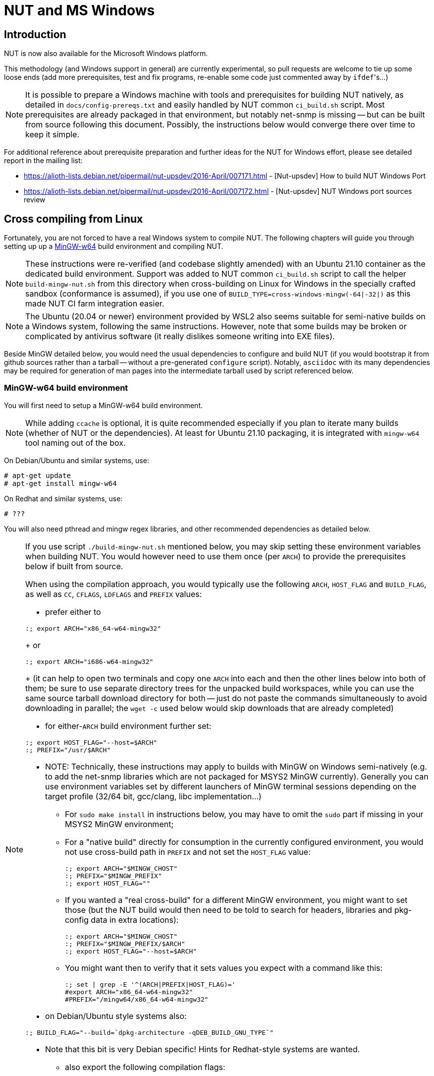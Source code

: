 NUT and MS Windows
==================

Introduction
------------

NUT is now also available for the Microsoft Windows platform.

This methodology (and Windows support in general) are currently experimental,
so pull requests are welcome to tie up some loose ends (add more prerequisites,
test and fix programs, re-enable some code just commented away by `ifdef`'s...)

NOTE: It is possible to prepare a Windows machine with tools and prerequisites
for building NUT natively, as detailed in `docs/config-prereqs.txt` and easily
handled by NUT common `ci_build.sh` script. Most prerequisites are already
packaged in that environment, but notably net-snmp is missing -- but can be
built from source following this document. Possibly, the instructions below
would converge there over time to keep it simple.

For additional reference about prerequisite preparation and further ideas for
the NUT for Windows effort, please see detailed report in the mailing list:

* https://alioth-lists.debian.net/pipermail/nut-upsdev/2016-April/007171.html -
  [Nut-upsdev] How to build NUT Windows Port

* https://alioth-lists.debian.net/pipermail/nut-upsdev/2016-April/007172.html -
  [Nut-upsdev] NUT Windows port sources review


Cross compiling from Linux
--------------------------

Fortunately, you are not forced to have a real Windows system to compile NUT.
The following chapters will guide you through setting up up a
link:http://mingw-w64.sourceforge.net[MinGW-w64] build environment and
compiling NUT.

NOTE: These instructions were re-verified (and codebase slightly amended)
with an Ubuntu 21.10 container as the dedicated build environment.
Support was added to NUT common `ci_build.sh` script to call the helper
`build-mingw-nut.sh` from this directory when cross-building on Linux
for Windows in the specially crafted sandbox (conformance is assumed),
if you use one of `BUILD_TYPE=cross-windows-mingw(-64|-32|)` as this
made NUT CI farm integration easier.

NOTE: The Ubuntu (20.04 or newer) environment provided by WSL2 also seems
suitable for semi-native builds on a Windows system, following the same
instructions. However, note that some builds may be broken or complicated
by antivirus software (it really dislikes someone writing into EXE files).

Beside MinGW detailed below, you would need the usual dependencies to
configure and build NUT (if you would bootstrap it from github sources
rather than a tarball -- without a pre-generated `configure` script).
Notably, `asciidoc` with its many dependencies may be required for
generation of man pages into the intermediate tarball used by script
referenced below.

MinGW-w64 build environment
~~~~~~~~~~~~~~~~~~~~~~~~~~~

You will first need to setup a MinGW-w64 build environment.

NOTE: While adding `ccache` is optional, it is quite recommended especially
if you plan to iterate many builds (whether of NUT or the dependencies).
At least for Ubuntu 21.10 packaging, it is integrated with `mingw-w64`
tool naming out of the box.

On Debian/Ubuntu and similar systems, use:

	# apt-get update
	# apt-get install mingw-w64

On Redhat and similar systems, use:

	# ???

You will also need pthread and mingw regex libraries, and other recommended
dependencies as detailed below.

[NOTE]
================================================================================

If you use script `./build-mingw-nut.sh` mentioned below, you may skip setting
these environment variables when building NUT. You would however need to use
them once (per `ARCH`) to provide the prerequisites below if built from source.

When using the compilation approach, you would typically use the following
`ARCH`, `HOST_FLAG` and `BUILD_FLAG`, as well as `CC`, `CFLAGS`, `LDFLAGS`
and `PREFIX` values:

- prefer either to
------
:; export ARCH="x86_64-w64-mingw32"
------
+
or
------
:; export ARCH="i686-w64-mingw32"
------
+
(it can help to open two terminals and copy one `ARCH` into each
  and then the other lines below into both of them; be sure to use
  separate directory trees for the unpacked build workspaces, while
  you can use the same source tarball download directory for both -- just
  do not paste the commands simultaneously to avoid downloading in parallel;
  the `wget -c` used below would skip downloads that are already completed)

- for either-`ARCH` build environment further set:
------
:; export HOST_FLAG="--host=$ARCH"
:; PREFIX="/usr/$ARCH"
------

- NOTE: Technically, these instructions may apply to builds with MinGW on
  Windows semi-natively (e.g. to add the net-snmp libraries which are not
  packaged for MSYS2 MinGW currently). Generally you can use environment
  variables set by different launchers of MinGW terminal sessions depending
  on the target profile (32/64 bit, gcc/clang, libc implementation...)

** For `sudo make install` in instructions below, you may have to omit the
   `sudo` part if missing in your MSYS2 MinGW environment;

** For a "native build" directly for consumption in the currently configured
   environment, you would not use cross-build path in `PREFIX` and not set
   the `HOST_FLAG` value:
+
------
:; export ARCH="$MINGW_CHOST"
:; PREFIX="$MINGW_PREFIX"
:; export HOST_FLAG=""
------

** If you wanted a "real cross-build" for a different MinGW environment, you
   might want to set those (but the NUT build would then need to be told to
   search for headers, libraries and pkg-config data in extra locations):
+
------
:; export ARCH="$MINGW_CHOST"
:; PREFIX="$MINGW_PREFIX/$ARCH"
:; export HOST_FLAG="--host=$ARCH"
------
** You might want then to verify that it sets values you expect with a command
   like this:
+
------
:; set | grep -E '^(ARCH|PREFIX|HOST_FLAG)='
#export ARCH="x86_64-w64-mingw32"
#PREFIX="/mingw64/x86_64-w64-mingw32"
------

- on Debian/Ubuntu style systems also:
------
:; BUILD_FLAG="--build=`dpkg-architecture -qDEB_BUILD_GNU_TYPE`"
------
  * Note that this bit is very Debian specific!
    Hints for Redhat-style systems are wanted.

- also export the following compilation flags:
------
:; export CFLAGS="$CFLAGS -D_POSIX=1 -I${PREFIX}/include/"
:; export CXXFLAGS="$CXXFLAGS -D_POSIX=1 -I${PREFIX}/include/"
:; export LDFLAGS="$LDFLAGS -L${PREFIX}/lib/"
:; export PKG_CONFIG_PATH="${PREFIX}"/lib/pkgconfig
------

- prepare the download and build area, e.g. to match copy-paste instructions
below, it would be like:
------
:; DLDIR=~/nut-win-deps
:; WSDIR="$DLDIR"/"$ARCH"
:; mkdir -p "$WSDIR" "$DLDIR"
------

================================================================================

NOTE: Instructions below use `sudo` to specify operations you may need to run
with privilege elevation (assuming installation into a `PREFIX=/usr/$ARCH`);
the majority of operations can be done (recommended) as an unprivileged user.

NOTE: The instrunctions reported below can be saved as shell sctipts and execued
with the following command (otherwise the change directory commands are not permanent):
`. ./scriptname.sh`

pthread library
^^^^^^^^^^^^^^^

NOTE: The MinGW distribution in Ubuntu 21.10 already includes pthread files,
so the build instructions below were not relevant for this component.

On older Debian systems, you can use the following packages repository:
link:https://launchpad.net/~mingw-packages/+archive/ppa[MinGW PPA]

However at the moment this PPA seems to be stale and serve very old packages,
so it could be better to roll your own as detailed below.

On Redhat: FIXME

////////////////////////////////////////////////////////////////////////////////
http://fedoraproject.org/wiki/MinGW/CrossCompilerFramework
https://fedoraproject.org/wiki/Packaging:MinGW?rd=Packaging:MinGW_Future
https://fedoraproject.org/wiki/Packaging:MinGW_Old
////////////////////////////////////////////////////////////////////////////////

You can also compile it (where that is still needed) using:

	:; ( cd "$DLDIR" && wget -c http://mirrors.kernel.org/sources.redhat.com/pthreads-win32/pthreads-w32-2-8-0-release.tar.gz )
	:; cd "$WSDIR"
	:; tar xzf "$DLDIR"/pthreads-w32-2-8-0-release.tar.gz
	:; cd pthreads-w32-2-8-0-release/
	:; make -f GNUmakefile "CROSS=$ARCH-" GC-inlined

[NOTE]
======
If it complains about
`pthread.h:307:8: error: redefinition of 'struct timespec'`
please edit `config.h` to add a `HAVE_STRUCT_TIMESPEC` definition
and re-run `make`, e.g.:

	:; echo '#define HAVE_STRUCT_TIMESPEC 1' >> config.h
	:; make -f GNUmakefile "CROSS=$ARCH-" GC-inlined

There may also be some warnings from newer compilers about
`cast to pointer from integer of different size` -- these are
presumed inconsequential. You can try a not-"inlined" build instead.
======

Finally, install the resulting files into locations under `PREFIX`:

	:; sudo mkdir -p $PREFIX/pthreads/lib/
	:; sudo cp *.dll $PREFIX/pthreads/lib/
	:; sudo mkdir -p $PREFIX/lib/
	:; sudo cp *.a $PREFIX/lib/
	:; sudo mkdir -p $PREFIX/pthreads/include/
	:; sudo cp pthread.h sched.h semaphore.h $PREFIX/pthreads/include


MinGW regex library
^^^^^^^^^^^^^^^^^^^

You can compile it  using:

	:; ( cd "$DLDIR" && wget -c http://netcologne.dl.sourceforge.net/project/mingw/Other/UserContributed/regex/mingw-regex-2.5.1/mingw-libgnurx-2.5.1-src.tar.gz )
	:; cd "$WSDIR"
	:; tar xzf "$DLDIR"/mingw-libgnurx-2.5.1-src.tar.gz
	:; cd mingw-libgnurx-2.5.1
	:; ./configure --prefix="$PREFIX" $HOST_FLAG
	:; make
	:; sudo make install


libtool (libltdl)
^^^^^^^^^^^^^^^^^

	:; ( cd "$DLDIR" && wget -c https://ftpmirror.gnu.org/libtool/libtool-2.4.6.tar.gz )
	:; cd "$WSDIR"
	:; tar xzf "$DLDIR"/libtool-2.4.6.tar.gz
	:; cd libtool-2.4.6
	:; ./configure --prefix="$PREFIX" $HOST_FLAG
	:; make
	:; sudo make install


libusb
^^^^^^

* libusb-1.0

	:; ( cd "$DLDIR" && wget -c https://sourceforge.net/projects/libusb/files/libusb-1.0/libusb-1.0.26/libusb-1.0.26.tar.bz2 )
	:; cd "$WSDIR"
	:; tar xjf "$DLDIR"/libusb-1.0.26.tar.bz2
	:; cd libusb-1.0.26
	:; ./configure --prefix="$PREFIX" $HOST_FLAG
	:; make
	:; sudo make install

* libusb-compat-0.1 (API translation layer for older codebase, uses libusb-1.0)

	:; ( cd "$DLDIR" && wget -c https://github.com/libusb/libusb-compat-0.1/archive/refs/heads/master.zip -O libusb-compat-0.1-master.zip )
	:; cd "$WSDIR"
	:; unzip "$DLDIR"/libusb-compat-0.1-master.zip
	:; cd libusb-compat-0.1-master
	:; ./bootstrap.sh
	:; ./configure --prefix="$PREFIX" $HOST_FLAG
	:; make
	:; sudo make install

[NOTE]
======
If it complains about
`libtoolize or glibtoolize was not found! Please install libtool.`
please edit export the bin folder under PREFIX path:

	:; export PATH=$PREFIX/bin:$PATH

======

zlib
^^^^

Needed for libpng at least, but likely many others too.

[NOTE]
======
On recent Debian/Ubuntu systems, you might have luck with:
------
:; sudo apt-get install libz-mingw-w64-dev
------
======

On any system, you can build from source; however the current version has
a nuance to address for mingw builds:

	:; ( cd "$DLDIR" && wget -c -O zlib-1.2.12.tar.gz https://github.com/madler/zlib/archive/refs/tags/v1.2.12.tar.gz )
	:; cd "$WSDIR"
	:; tar xzf "$DLDIR"/zlib-1.2.12.tar.gz
	:; cd zlib-1.2.12

	# Edit the `configure` script (not autotools generated) to
	# neuter the MINGW `leave 1` line:
	  MINGW* | mingw*)
	# temporary bypass
	        rm -f $test.[co] $test $test$shared_ext
	        echo "Please use win32/Makefile.gcc instead." | tee -a configure.log
	-       leave 1
	+       ###leave 1
	        LDSHARED=${LDSHARED-"$cc -shared"}
	        LDSHAREDLIBC=""
	        EXE='.exe' ;;

	:; CHOST="$ARCH" ./configure --prefix="$PREFIX"
	:; make
	:; sudo make install


openssl
^^^^^^^

OpenSSL is an optional dependency for NUT itself (it or Mozilla NSS can
be used to protect the networking communications), and for libneon below
(OpenSSL or GnuTLS).

Note the non-standard `config` script bundled along, and hoops to jump
through...

	:; ( cd "$DLDIR" && wget -c https://www.openssl.org/source/openssl-1.1.1q.tar.gz )
	:; cd "$WSDIR"
	:; tar xzf "$DLDIR"/openssl-1.1.1q.tar.gz
	:; cd openssl-1.1.1q
	# Build options partially lifted from OBS packaging, see:
	# https://build.opensuse.org/package/view_file/windows:mingw:win32/mingw32-openssl-1_1/mingw32-openssl-1_1.spec?expand=1
	:; ( case "$ARCH" in
	     *x86_64*) SYSTEM=MINGW64 ;;
	     *i?86*) SYSTEM=MINGW32 ;;
	     *) SYSTEM=MINGW ;;
	     esac
	     export SYSTEM
	     ./config \
	        no-idea enable-rfc3779 zlib shared \
	        -fno-common \
	        --prefix="$PREFIX" --cross-compile-prefix="/usr/bin/$ARCH-" \
	        -DPURIFY -D__USE_GNU
	   )
	:; make
	:; sudo make install


xz (liblzma)
^^^^^^^^^^^^

Needed for libxml2.

	:; ( cd "$DLDIR" && wget -c https://tukaani.org/xz/xz-5.2.5.tar.gz )
	:; cd "$WSDIR"
	:; tar xzf "$DLDIR"/xz-5.2.5.tar.gz
	:; cd xz-5.2.5
	:; ./configure --prefix="$PREFIX" $HOST_FLAG
	:; make
	:; sudo make install


libxml2
^^^^^^^

Needed for libneon.

/////////////////////////////////////////////////////////////////////////////
// ...and for fontconfig
/////////////////////////////////////////////////////////////////////////////

	:; ( cd "$DLDIR" && wget -c https://gitlab.gnome.org/GNOME/libxml2/-/archive/v2.9.14/libxml2-v2.9.14.tar.gz )
	:; cd "$WSDIR"
	:; tar xzf "$DLDIR"/libxml2-v2.9.14.tar.gz
	:; cd libxml2-v2.9.14
	:; ./autogen.sh --prefix="$PREFIX" $HOST_FLAG --without-python
	:; make
	:; sudo make install


gd (cgi)
^^^^^^^^

Note that for the general-case build libgd supports a huge dependency tree,
so for the NUT purposes we are going for as little as possible.

Initially the purpose was to have libgd installed to build/link against for
the Windows target. Subsequently more dependencies were documented, but still
further refinement may be needed to have it actually usable for CGI web pages
rendering.

Finally note that end-users would have to install a CGI-capable web server to
use this feature in practice.

* zlib: see above

* iconv:
+
Seems to be directly used by `libgd` (at least queried in its `configure` script):

	:; ( cd "$DLDIR" && wget -c https://ftp.gnu.org/pub/gnu/libiconv/libiconv-1.17.tar.gz )
	:; cd "$WSDIR"
	:; tar xzf "$DLDIR"/libiconv-1.17.tar.gz
	:; cd libiconv-1.17
	:; ./configure --prefix="$PREFIX" $HOST_FLAG
	:; make
	:; sudo make install


* freetype:
+
NOTE: For some reason it won't build in an Ubuntu 20.04 running under WSL2 --
blocks running an `apinames.exe` program that it has just built. May be a
problem of the emulation layer (as it calls the EXE via `/tools/init`),
and/or of the system antivirus interaction?..

	:; ( cd "$DLDIR" && wget -c https://download.savannah.gnu.org/releases/freetype/freetype-2.12.1.tar.gz )
	:; cd "$WSDIR"
	:; tar xzf "$DLDIR"/freetype-2.12.1.tar.gz
	:; cd freetype-2.12.1
	:; ./configure --prefix="$PREFIX" $HOST_FLAG --without-brotli
	:; make
	:; sudo make install


/////////////////////////////////////////////////////////////////////////////
WIP - fontconfig not usable yet due to ICU failing to cross-build
Maybe an older version of either would fare better?..

* gperf is needed by fontconfig build routine as a tool usable on the build
  system, so a packaged install should suffice, e.g. `apt-get install gperf`.
  Otherwise, build one from source (and note that this may be needed e.g.
  for native builds on Windows, but not "just" for using a cross-binary that
  the build host can generate but not run natively).

	:; ( cd "$DLDIR" && wget -c http://ftp.gnu.org/pub/gnu/gperf/gperf-3.1.tar.gz )
	:; cd "$WSDIR"
	:; tar xzf "$DLDIR"/gperf-3.1.tar.gz
	:; cd gperf-3.1
	:; ./configure --prefix="$PREFIX" $HOST_FLAG
	:; make
	:; sudo make install


* ICU:

For a cross-build of ICU, you should first build and install a copy
for the host system, then use it as a resource for the final build.
Set aside a good part of an hour to get this built:

	:; ( cd "$DLDIR" && wget -c https://github.com/unicode-org/icu/releases/download/release-71-1/icu4c-71_1-src.tgz )

	# This one is built for native host architecture and provides
	# some resources to ARCH builds later on:
	:; cd "$DLDIR"
	:; tar xzf icu4c-71_1-src.tgz
	:; rm -rf icu-native || true
	:; mv icu icu-native   # note, no version in the pathname
	:; cd icu-native/source
	:; ./configure CFLAGS= CXXFLAGS= LDFLAGS= ARCH=
	:; make

	:; cd "$WSDIR"
	:; tar xzf "$DLDIR"/icu4c-71_1-src.tgz
	:; cd icu/source
	:; ./configure --prefix="$PREFIX" $HOST_FLAG --with-cross-build="$DLDIR"/icu-native/source
	:; make
	:; sudo make install


* fontconfig:

	:; ( cd "$DLDIR" && wget -c https://www.freedesktop.org/software/fontconfig/release/fontconfig-2.14.0.tar.gz )
	:; cd "$WSDIR"
	:; tar xzf "$DLDIR"/fontconfig-2.14.0.tar.gz
	:; cd fontconfig-2.14.0/
	:; ./configure --prefix="$PREFIX" $HOST_FLAG --enable-libxml2
	:; make
	:; sudo make install

// for fontconfig
/////////////////////////////////////////////////////////////////////////////


* libpng:

	:; ( cd "$DLDIR" && wget -c https://download.sourceforge.net/libpng/libpng-1.6.37.tar.gz )
	:; cd "$WSDIR"
	:; tar xzf "$DLDIR"/libpng-1.6.37.tar.gz
	:; cd libpng-1.6.37
	:; ./configure --prefix="$PREFIX" $HOST_FLAG
	:; make
	:; sudo make install

* libgd itself:
+
TODO: This works for 64-bit builds, however 32-bit ones are burdened with `@8`
or `@12` suffixes to symbol names, and subsequent link checks in NUT fail to
find `libgd` as usable -- so CGI is not built in 32-bit mode. According to
such context, this must be something about STDCALL and/or "extern C"...

	:; ( cd "$DLDIR" && wget -c https://github.com/libgd/libgd/releases/download/gd-2.3.3/libgd-2.3.3.tar.gz )
	:; cd "$WSDIR"
	:; tar xzf "$DLDIR"/libgd-2.3.3.tar.gz
	:; cd libgd-2.3.3
	:; ./configure --prefix="$PREFIX" $HOST_FLAG \
	    --with-png --with-freetype \
	    --without-tiff --without-jpeg --without-xpm \
	    --without-fontconfig
	# Note: currently we configure away almost all capabilities,
	# to match the dependency binaries (and/or headers) present
	# on the build system. Review resulting build recipes that
	# they DO NOT refer to system /usr/include locations!
	# In practice we would likely need the fontconfig pieces to work.
	:; make
	:; sudo make install


libmodbus
^^^^^^^^^

	:; ( cd "$DLDIR" && wget -c https://libmodbus.org/releases/libmodbus-3.1.7.tar.gz )
	:; cd "$WSDIR"
	:; tar xzf "$DLDIR"/libmodbus-3.1.7.tar.gz
	:; cd libmodbus-3.1.7
	:; ./configure --prefix="$PREFIX" $HOST_FLAG
	:; make
	:; sudo make install


net-snmp
^^^^^^^^

	:; ( cd "$DLDIR" && wget -c https://sourceforge.net/projects/net-snmp/files/net-snmp/5.9.1/net-snmp-5.9.1.tar.gz )
	:; cd "$WSDIR"
	:; tar xzf "$DLDIR"/net-snmp-5.9.1.tar.gz
	:; cd net-snmp-5.9.1
	:; yes "" | ./configure --prefix="$PREFIX" $HOST_FLAG \
	    --with-default-snmp-version=3 --disable-agent --disable-daemon \
	    --with-sys-contact="" --with-sys-location="" --with-logfile=none \
	    --with-persistent-directory="${PREFIX}/var/net-snmp" \
	    --disable-embedded-perl --without-perl-modules --disable-perl-cc-checks \
	    --enable-shared
	# NOTE: ./configure script may ask a few questions, or may just print
	# a banner that it would; hopefully all replies needed for current
	# version are covered above
	# The following long `LDFLAGS` ensure that shared `libnetsnmp-40.dll`
	# gets built and later installed (and siblings which NUT does not use):
	:; make LDFLAGS="-no-undefined -lws2_32 -lregex -Xlinker --ignore-unresolved-symbol=_app_name_long -Xlinker --ignore-unresolved-symbol=app_name_long"
	:; find . -type f -name '*.dll' -o -name '*.dll.a'
	:; sudo make install

NOTE: net-snmp tends to only `make` a static-linking library for Windows
by default (the shared library only appears with `LDFLAGS` proposed above).
In this case consumers must link not only with `-lnetsnmp` but also its
dependencies explicitly -- see `Libs.private` line in `netsnmp.pc` of
your build (or installation in `${PREFIX}/lib/pkgconfig/netsnmp.pc`).
Builds can extract this info with `pkg-config --libs --static netsnmp`
as NUT scenarios do (for mingw, if shared-linking attempt fails).


libneon
^^^^^^^

As of release 0.32.2 libneon failed to build  -- neither in Windows MSYS2 nor
in Linux mingw environments. Some tinkering was needed to make it happen, and
was posted as https://github.com/notroj/neon/pull/84 (pull request sourced
from https://github.com/jimklimov/neon/tree/fix-mingw-cross branch). Due to
this, instructions below differ from others by setting up an out-of-tree build
instead of a tarball download. Eventually it would hopefully suffice to fetch
https://notroj.github.io/neon/neon-0.32.5.tar.gz or newer (PR was merged after
libneon 0.32.4 release).

NOTE: Ability to `make docs` here relies on presence of `xmlto` program.
In NUT CI workers prepared according to `docs/config-prereqs.txt` this should
be among dependencies for `asciidoc`; beware that with prerequisites it has
quite a large installation footprint. Alternately check PR #69, or consult
the Makefiles for current `install` target definition to run its job without
`install-docs` part (example posted below).

	#:; ( cd "$DLDIR" && git clone -b fix-mingw-cross https://github.com/jimklimov/neon neon-git )
	:; ( cd "$DLDIR" && git clone https://github.com/notroj/neon neon-git )
	:; ( cd "$DLDIR/neon-git" && ./autogen.sh )
	:; cd "$WSDIR"
	:; rm -rf neon-git ; mkdir neon-git
	:; cd neon-git
	:; "$DLDIR"/neon-git/configure --prefix="$PREFIX" $HOST_FLAG \
	    --enable-shared --with-ssl=openssl
	:; make all docs
	:; sudo make install \
	   || sudo make install-lib install-headers install-config install-nls ###install-docs


/////////////////////////////////////////////////////////////////////////////
// for avahi

libpcre
^^^^^^^

Needed for glib2 (further for avahi).

	:; ( cd "$DLDIR" && wget -c https://github.com/PCRE2Project/pcre2/releases/download/pcre2-10.40/pcre2-10.40.tar.gz )
	:; cd "$WSDIR"
	:; tar xzf "$DLDIR"/pcre2-10.40.tar.gz
	:; cd pcre2-10.40
	:; ./configure --prefix="$PREFIX" $HOST_FLAG
	:; make all
	:; sudo make install
	:; sudo ln -s libpcre2-posix.pc ${PREFIX}/lib/pkgconfig/libpcre.pc


gettext/libintl
^^^^^^^^^^^^^^^

WARNING: Currently gettext does not build, at least on WSL2 Ubuntu,
fails with `undefined reference to '__imp_formatstring_ruby'`.

Needed for glib2 (further for avahi).

	:; ( cd "$DLDIR" && wget -c https://ftp.gnu.org/pub/gnu/gettext/gettext-0.20.tar.gz )
	:; cd "$WSDIR"
	:; tar xzf "$DLDIR"/gettext-0.20.tar.gz
	:; cd gettext-0.20
	# Flags tweaked due to http://savannah.gnu.org/bugs/?36443
	:; ./configure --prefix="$PREFIX" $HOST_FLAG \
	    CFLAGS="$CFLAGS -O2" CXXFLAGS="$CXXFLAGS -O2"
	:; make all
	:; sudo make install


glib2
^^^^^

WARNING: Currently glib2 does not build, at least on WSL2 Ubuntu, fails to
find gettext (not built above).

Needed for avahi.

Requires `meson` build system, e.g. via:
------
:; sudo apt-get install meson
------

NOTE: Latest glib-2.73.3 as of this writing requires `meson >= 0.60.0` but the
one provided in WSL2 Ubuntu 20.04 OS packages is older (0.53.2). In this case,
try an older glib2 release, e.g. glib-2.72.1 seems compatible.

Configuration options below were initially borrowed from
https://build.opensuse.org/package/view_file/windows:mingw:win32/mingw32-glib2/mingw32-glib2.spec?expand=1

	:; ( cd "$DLDIR" && wget -c https://gitlab.gnome.org/GNOME/glib/-/archive/2.72.1/glib-2.72.1.tar.gz )
	:; cd "$WSDIR"
	:; tar xzf "$DLDIR"/glib-2.72.1.tar.gz
	:; cd glib-2.72.1
	:; case "$ARCH" in
	     *x86_64*) cp -pf .gitlab-ci/cross_file_mingw64.txt .gitlab-ci/cross_file_${ARCH}.txt ;;
	     *i686*) sed 's,x86_64,i686,g' < .gitlab-ci/cross_file_mingw64.txt > .gitlab-ci/cross_file_${ARCH}.txt ;;
	   esac
	# We do not have an ARCH-dependent pkg-config binary:
	:; sed "s,^pkgconfig = .*\$,pkgconfig = 'pkg-config'," \
	    -i .gitlab-ci/cross_file_${ARCH}.txt
	# With meson, config and build can be done in one shot:
	:; meson --prefix="$PREFIX" \
	    --buildtype=plain --wrap-mode=nodownload \
	    --auto-features=auto \
	    --cross-file=.gitlab-ci/cross_file_${ARCH}.txt \
	    . build \
	    --default-library=shared \
	    -Dman=false -Dgtk_doc=false \
	    -Dsystemtap=false -Ddtrace=false \
	    -Dinstalled_tests=false -Dlibelf=disabled
	:; sudo meson install


avahi
^^^^^

WARNING: Currently avahi does not build, at least on WSL2 Ubuntu, fails to
find glib2 (not built above).

Release 0.8 (and current git as of this writing) sources use `-Wl,-z...`
linking flags which are not supported by mingw `ld` tooling, and so fail
to configure.

[NOTE]
======
To build from Git sources or regenerate `configure` in tarball sources
like shown below, you should also have `gettextize` tool before running
`autogen.sh`, e.g. via:
------
:; sudo apt install intltool autopoint
:; ( cd "$DLDIR" && git clone https://github.com/lathiat/avahi avahi-git )
:; ( cd "$DLDIR/avahi-git" && ./autogen.sh )
# Stock script would go on to try configuring by default,
# and that bit fails in cross-env vars
------
======

	:; ( cd "$DLDIR" && wget -c https://github.com/lathiat/avahi/releases/download/v0.8/avahi-0.8.tar.gz )
	:; cd "$WSDIR"
	:; tar xzf "$DLDIR"/avahi-0.8.tar.gz
	:; cd avahi-0.8
	:; vi common/acx_pthread.m4
	# Edit `common/acx_pthread.m4` to remove `-Wl,-z,defs` near
	# AC_MSG_CHECKING([whether -pthread is sufficient with -shared])
	# Alternatively just edit `configure` script from the tarball.
	:; ./autogen.sh || true
	:; ./configure --prefix="$PREFIX" $HOST_FLAG
	:; make
	:; sudo make install


// for avahi
/////////////////////////////////////////////////////////////////////////////


Other requirements
^^^^^^^^^^^^^^^^^^

ipmi, ssl with Mozilla NSS...

* https://ftp.gnu.org/gnu/freeipmi/freeipmi-1.6.9.tar.gz
* https://ftp.mozilla.org/pub/security/nss/releases/NSS_3_79_RTM/src/nss-3.79-with-nspr-4.34.tar.gz


Cross-building NUT with MinGW in Linux
~~~~~~~~~~~~~~~~~~~~~~~~~~~~~~~~~~~~~~

After preparing at least the required dependencies above, use one of
the following methods to compile NUT as:

* out-of-tree from git source (easier to iterate for development, so default):

	(cd scripts/Windows/ && ./build-mingw-nut.sh all64)
+
or, depending on the build environment(s) you have prepared,
+
	(cd scripts/Windows/ && ./build-mingw-nut.sh all32)
+
[NOTE]
======
This is also automated for common NUT CI build script, calling it like this:
------
# Try to guess bitness based on ARCH or CFLAGS:
BUILD_TYPE=cross-windows-mingw ./ci_build.sh

# Or specifically:
BUILD_TYPE=cross-windows-mingw-32 ./ci_build.sh
BUILD_TYPE=cross-windows-mingw-64 ./ci_build.sh
------
======


* an existing source tarball (can be fetched from NUT website):

	:; export SOURCEMODE=stable
	### Optionally: export VER_OPT=2.8.1
	:; cd scripts/Windows/
	:; ./build-mingw-nut.sh


* To (re-)build from scratch with a dist tarball, e.g. testing how a stable
release would fare, starting from a git checkout, use this:

	:; ./autogen.sh && ./configure && make dist && \
	    (cd scripts/Windows/ && SOURCEMODE=dist ./build-mingw-nut.sh all64)

If everything goes fine, you will find a NUT installation tree in 'nut_install'
sub-directory. Note the script accepts some parameters e.g. for 32/64 bit build
targets.

NOTE: For other ways of building and packaging, it might make sense for
a packaged delivery to also `make install DESTDIR=.../nut_install` from
the sources of dependency projects built above, or at least to copy the
built `*.dll` files from `${PREFIX}/bin` to `nut_install/bin`. For those
dependencies that are listed above, the script does this best-effort
activity (does not fail if some are missing, but running the programs
can fail later).
